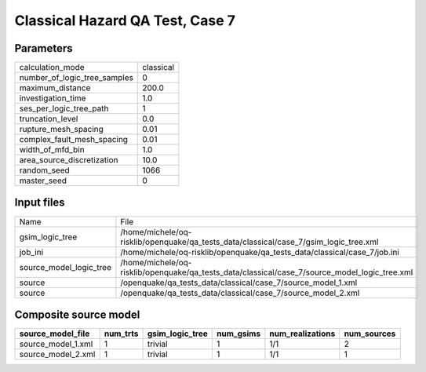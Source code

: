 Classical Hazard QA Test, Case 7
================================

Parameters
----------
============================ =========
calculation_mode             classical
number_of_logic_tree_samples 0        
maximum_distance             200.0    
investigation_time           1.0      
ses_per_logic_tree_path      1        
truncation_level             0.0      
rupture_mesh_spacing         0.01     
complex_fault_mesh_spacing   0.01     
width_of_mfd_bin             1.0      
area_source_discretization   10.0     
random_seed                  1066     
master_seed                  0        
============================ =========

Input files
-----------
======================= =============================================================================================
Name                    File                                                                                         
gsim_logic_tree         /home/michele/oq-risklib/openquake/qa_tests_data/classical/case_7/gsim_logic_tree.xml        
job_ini                 /home/michele/oq-risklib/openquake/qa_tests_data/classical/case_7/job.ini                    
source_model_logic_tree /home/michele/oq-risklib/openquake/qa_tests_data/classical/case_7/source_model_logic_tree.xml
source                  /openquake/qa_tests_data/classical/case_7/source_model_1.xml                                 
source                  /openquake/qa_tests_data/classical/case_7/source_model_2.xml                                 
======================= =============================================================================================

Composite source model
----------------------
================== ======== =============== ========= ================ ===========
source_model_file  num_trts gsim_logic_tree num_gsims num_realizations num_sources
================== ======== =============== ========= ================ ===========
source_model_1.xml 1        trivial         1         1/1              2          
source_model_2.xml 1        trivial         1         1/1              1          
================== ======== =============== ========= ================ ===========